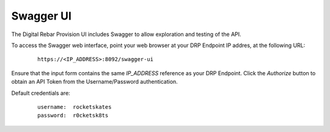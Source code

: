 .. _rs_swagger:

Swagger UI
~~~~~~~~~~

The Digital Rebar Provision UI includes Swagger to allow exploration and testing of the API.

To access the Swagger web interface, point your web browser at your DRP Endpoint IP addres, at the following URL:

  ::

    https://<IP_ADDRESS>:8092/swagger-ui

Ensure that the input form contains the same *IP_ADDRESS* reference as your DRP Endpoint.  Click the *Authorize* button to obtain an API Token from the Username/Password authentication.

Default credentials are:

  ::

      username:  rocketskates
      password:  r0cketsk8ts


